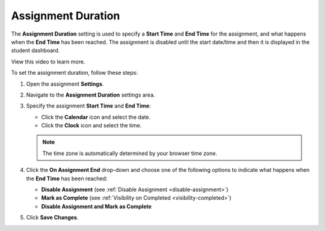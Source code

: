 .. meta::
   :description: The Assignment Duration setting is used to specify a start time and end time for the assignment.


.. _assignment-duration:

Assignment Duration
===================
The **Assignment Duration** setting is used to specify a **Start Time** and **End Time** for the assignment, and what happens when the **End Time** has been reached. The assignment is disabled until the start date/time and then it is displayed in the student dashboard. 

View this video to learn more.

.. raw:: html

    <iframe width="620" height="349" src="https://codio.wistia.com/medias/vm8r1lte74?wvideo=vm8r1lte74" allowtransparency="true" frameborder="0" scrolling="no" class="wistia_embed" name="wistia_embed" allowfullscreen mozallowfullscreen webkitallowfullscreen oallowfullscreen msallowfullscreen width="620" height="349"></iframe>

To set the assignment duration, follow these steps:

1. Open the assignment **Settings**.
2. Navigate to the **Assignment Duration** settings area.
3. Specify the assignment **Start Time** and **End Time**:

   - Click the **Calendar** icon and select the date.
   - Click the **Clock** icon and select the time.

   .. Note:: The time zone is automatically determined by your browser time zone.

4. Click the **On Assignment End** drop-down and choose one of the following options to indicate what happens when the **End Time** has been reached:

   - **Disable Assignment** (see :ref:`Disable Assignment <disable-assignment>`)
   - **Mark as Complete** (see :ref:`Visibility on Completed <visibility-completed>`)
   - **Disable Assignment and Mark as Complete**

5. Click **Save Changes**.

